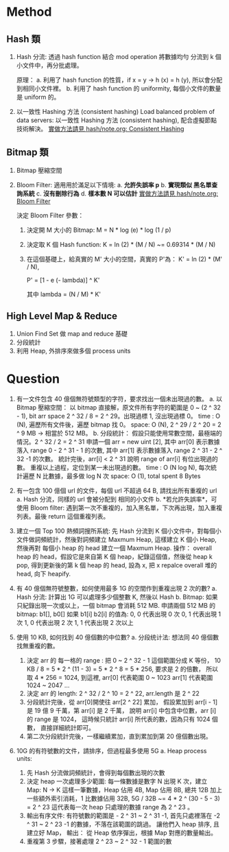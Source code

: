 * Method
** Hash 類
1. Hash 分流:
   透過 hash function 結合 mod operation 將數據均勻 分流到
   k 個小文件中，再分批處理。

   原理：
   a. 利用了 hash function 的性質，if x = y -> h (x) = h (y), 所以會分配到相同小文件裡。
   b. 利用了 hash function 的 uniformity, 每個小文件的數量是 uniform 的。
2. 以一致性 Hashing 方法 (consistent hashing)
   Load balanced problem of data servers:
   以一致性 Hashing 方法 (consistent hashing), 配合虛擬節點技術解決。
   [[file:~/projs/dsa/hash/note.org::*Consistent Hashing][實做方法請見 hash/note.org: Consistent Hashing]]
** Bitmap 類
1. Bitmap 壓縮空間
2. Bloom Filter:
   適用用於滿足以下情境:
   a. *允許失誤率 p*
   b. *實現類似 黑名單查詢系統*
   c. *沒有刪除行為*
   d. *樣本數 N 可以估計*
   [[file:~/projs/dsa/hash/note.org::*Bloom Filter][實做方法請見 hash/note.org: Bloom Filter]]

   決定 Bloom Filter 參數：
   1. 決定開 M 大小的 Bitmap:
      M = N * log (e) * log (1 / p)

   2. 決定取 K 個 Hash function:
      K = ln (2) * (M / N) ~= 0.69314 * (M / N)

   3. 在這個基礎上，給真實的 M' 大小的空間，真實的 P'為：
      K' = ln (2) * (M' / N),

      P' = [1 - e (- lambda)] ^ K'

      其中 lambda = (N / M) * K'


** High Level Map & Reduce
1. Union Find Set 做 map and reduce 基礎
2. 分段統計
3. 利用 Heap, 外排序來做多個 process units
* Question
1. 有一文件包含 40 億個無符號類型的字符，要求找出一個未出現過的數。
   a. 以 Bitmap 壓縮空間：
      以 bitmap 直接解，原文件所有字符的範圍是 0 ~ (2 ^ 32 - 1), bit arr space 2 ^ 32 / 8 = 2 ^ 29。出現過標 1, 沒出現過標 0。
      time : O (N), 遍歷所有文件後，遍歷 bitmap 找 0。
      space: O (N), 2 ^ 29 / 2 ^ 20 =  2 ^ 9 MB -> 相當於 512 MB。
   b. 分段統計：
      假設只能使用常數空間，最極端的情況。2 ^ 32 / 2 = 2 ^ 31
      申請一個 arr = new uint [2],
      其中 arr[0] 表示數據落入 range 0 - 2 ^ 31 - 1 的次數,
      其中 arr[1] 表示數據落入 range 2 ^ 31 - 2 ^ 32 -1 的次數。
      統計完後，arr[i] < 2 ^ 31 說明 range of arr[i] 有位出現過的數。
      重複以上過程，定位到某一未出現過的數。
      time : O (N log N), 每次統計遍歷 N 比數據，最多做 log N 次
      space: O (1), total spent 8 Bytes
2. 有一包含 100 億個 url 的文件，每個 url 不超過 64 B, 請找出所有重複的 url
   a. Hash 分流，同樣的 url 會被分配到 相同的小文件
   b. *若允許失誤率*，可使用 Bloom filter:
      遇到第一次不重複的，加入黑名單，下次再出現，加入重複列表。最後 return 這個重複列表。

3. 建立一個 Top 100 熱頻詞搜所系統:
   先 Hash 分流到 K 個小文件中，對每個小文件做詞頻統計，然後對詞頻建立 Maxmum Heap,
   這樣建立 K 個小 Heap, 然後再對 每個小 heap 的 head 建立一個 Maxmum Heap.
   操作：
   overall heap 的 head，假設它是來自第 K 個 heap，紀錄這個值，然後從 heap k pop,
   得到更新後的第 k 個 heap 的 head, 設為 x, 把 x repalce overall 堆的 head, 向下 heapify.

4. 有 40 億個無符號整數，如何使用最多 1G 的空間作到重複出現 2 次的數?
   a. Hash 分流:
      計算出 1G 可以處理多少個整數 K, 然後以 Hash
   b. Bitmap:
      如果只紀錄出現一次或以上，一個 bitmap 會消耗 512 MB.
      申請兩個 512 MB 的 bitmap: b1[], b0[]
      如果 b1[i] b2[i] 的值為:
      0, 0 代表出現 0 次
      0, 1 代表出現 1 次
      1, 0 代表出現 2 次
      1, 1 代表出現 2 次以上
5. 使用 10 KB, 如何找到 40 億個數的中位數?
   a. 分段统计法:
      想法同 40 億個數找無重複的數。
      1. 決定 arr 的 每一格的 range :
         把 0 ~ 2 ^ 32 - 1 這個範圍分成 K 等份，
         10 KB / 8 = 5 * 2 ^ (11 - 3) = 5 * 2 ^ 8 = 5 * 256, 要求是 2 的倍數，
         所以取 4 * 256 = 1024, 到這裡,
         arr[0] 代表範圍 0    ~ 1023
         arr[1] 代表範圍 1024 ~ 2047
         ...
      2. 決定 arr 的 length:
         2 ^ 32 / 2 ^ 10 = 2 ^ 22, arr.length 是 2 ^ 22
      3. 分段統計完後，從 arr[0]開使往 arr[2 ^ 22] 累加，
         假設累加到 arr[i - 1] 是 19 億 9 千萬，第 arr[i] 是 2 千萬，
         說明 arr[i] 中包含中位數，arr [i] 的 range 是 1024，
         這時候只統計 arr[i] 所代表的數，因為只有 1024 個數，
         直接詳細統計即可。
      4. 第二次分段統計完後，一樣繼續累加，直到累加到第 20 億個數出現。

6. 10G 的有符號數的文件，請排序，但過程最多使用 5G
   a. Heap process units:
      1. 先 Hash 分流做詞頻統計，會得到每個數出現的次數
      2. 決定 heap 一次處理多少範圍:
         每一條數據是數字 N 出現 K 次，建立 Map: N -> K
         這樣一筆數據，Heap 佔用 4B, Map 佔用 8B, 總共 12B
         加上一些額外索引消耗，1 比數據佔用 32B,
         5G / 32B ~= 4 * 2 ^ (30 - 5 - 3) = 2 ^ 23
         這代表每一次 heap 只處理的數據 range 為 2 ^ 23 。
      3. 輸出有序文件:
         有符號數的範圍是 - 2 ^ 31 ~ 2 ^ 31 -1,
         首先只處裡落在 -2 ^ 31 ~ 2 ^ 23 -1 的數據，不落在該範圍的跳過。
         讓他們入 heap 排序, 且建立好 Map，
         輸出： 從 Heap 依序彈出，根據 Map 對應的數量輸出。
      4. 重複第 3 步驟，接著處理 2 ^ 23 ~ 2 ^ 32 - 1 範圍的數
